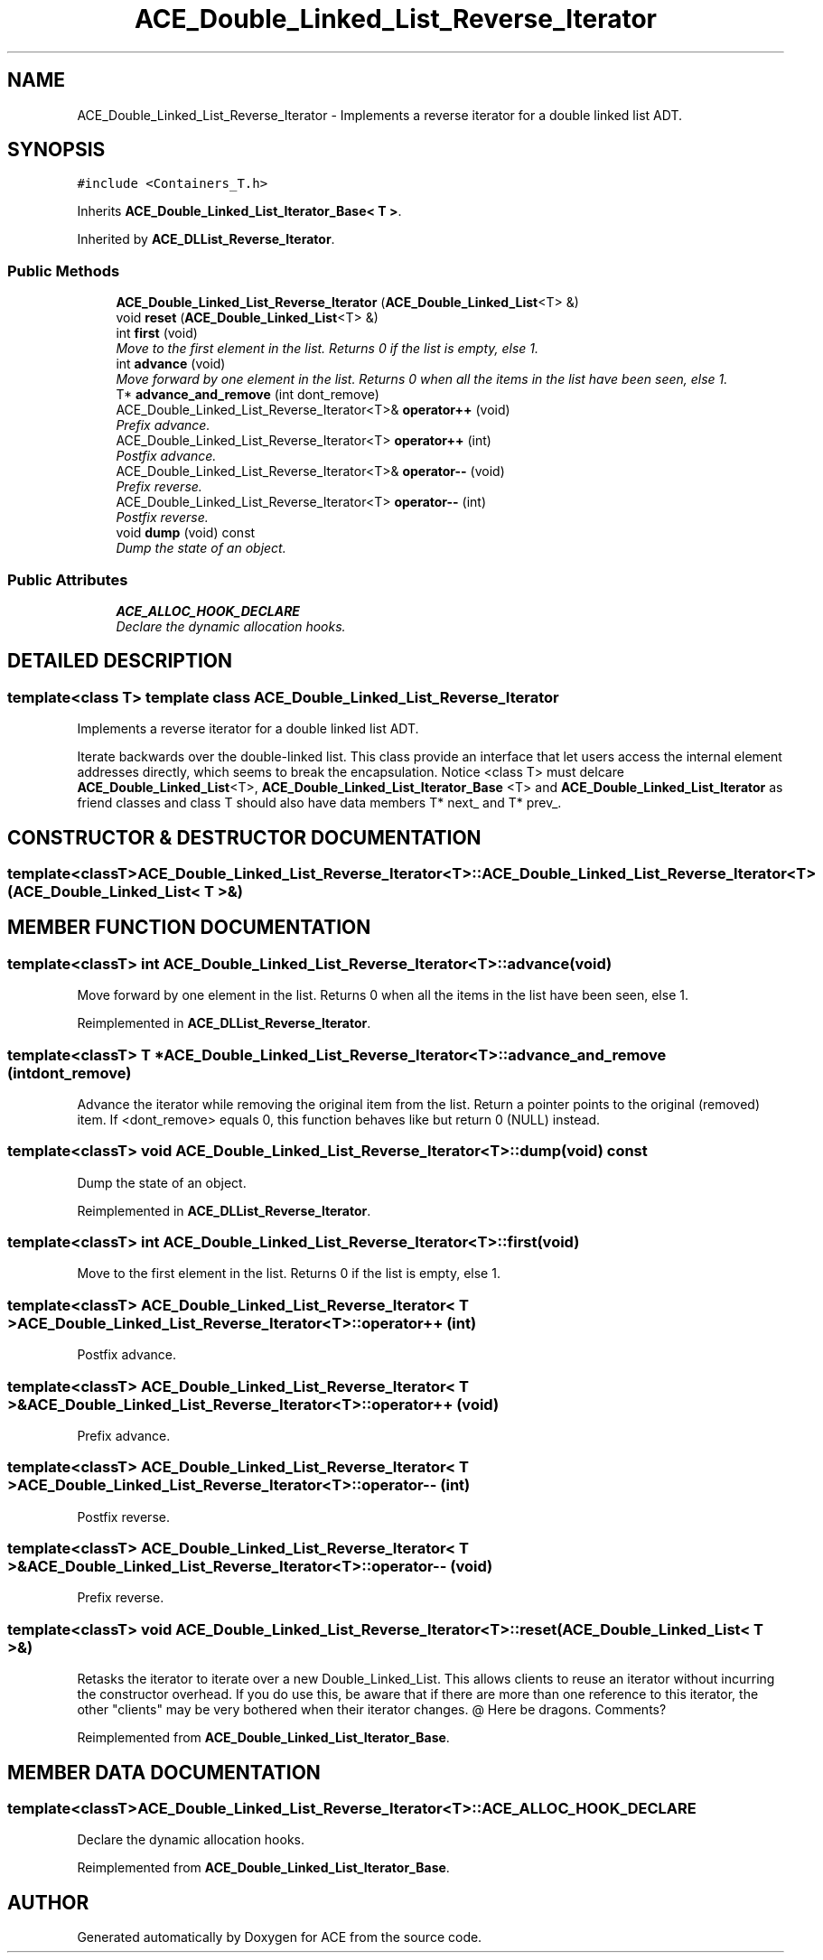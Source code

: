 .TH ACE_Double_Linked_List_Reverse_Iterator 3 "5 Oct 2001" "ACE" \" -*- nroff -*-
.ad l
.nh
.SH NAME
ACE_Double_Linked_List_Reverse_Iterator \- Implements a reverse iterator for a double linked list ADT. 
.SH SYNOPSIS
.br
.PP
\fC#include <Containers_T.h>\fR
.PP
Inherits \fBACE_Double_Linked_List_Iterator_Base< T >\fR.
.PP
Inherited by \fBACE_DLList_Reverse_Iterator\fR.
.PP
.SS Public Methods

.in +1c
.ti -1c
.RI "\fBACE_Double_Linked_List_Reverse_Iterator\fR (\fBACE_Double_Linked_List\fR<T> &)"
.br
.ti -1c
.RI "void \fBreset\fR (\fBACE_Double_Linked_List\fR<T> &)"
.br
.ti -1c
.RI "int \fBfirst\fR (void)"
.br
.RI "\fIMove to the first element in the list. Returns 0 if the list is empty, else 1.\fR"
.ti -1c
.RI "int \fBadvance\fR (void)"
.br
.RI "\fIMove forward by one element in the list. Returns 0 when all the items in the list have been seen, else 1.\fR"
.ti -1c
.RI "T* \fBadvance_and_remove\fR (int dont_remove)"
.br
.ti -1c
.RI "ACE_Double_Linked_List_Reverse_Iterator<T>& \fBoperator++\fR (void)"
.br
.RI "\fIPrefix advance.\fR"
.ti -1c
.RI "ACE_Double_Linked_List_Reverse_Iterator<T> \fBoperator++\fR (int)"
.br
.RI "\fIPostfix advance.\fR"
.ti -1c
.RI "ACE_Double_Linked_List_Reverse_Iterator<T>& \fBoperator--\fR (void)"
.br
.RI "\fIPrefix reverse.\fR"
.ti -1c
.RI "ACE_Double_Linked_List_Reverse_Iterator<T> \fBoperator--\fR (int)"
.br
.RI "\fIPostfix reverse.\fR"
.ti -1c
.RI "void \fBdump\fR (void) const"
.br
.RI "\fIDump the state of an object.\fR"
.in -1c
.SS Public Attributes

.in +1c
.ti -1c
.RI "\fBACE_ALLOC_HOOK_DECLARE\fR"
.br
.RI "\fIDeclare the dynamic allocation hooks.\fR"
.in -1c
.SH DETAILED DESCRIPTION
.PP 

.SS template<class T>  template class ACE_Double_Linked_List_Reverse_Iterator
Implements a reverse iterator for a double linked list ADT.
.PP
.PP
 Iterate backwards over the double-linked list. This class provide an interface that let users access the internal element addresses directly, which seems to break the encapsulation. Notice <class T> must delcare \fBACE_Double_Linked_List\fR<T>, \fBACE_Double_Linked_List_Iterator_Base\fR <T> and \fBACE_Double_Linked_List_Iterator\fR as friend classes and class T should also have data members T* next_ and T* prev_. 
.PP
.SH CONSTRUCTOR & DESTRUCTOR DOCUMENTATION
.PP 
.SS template<classT> ACE_Double_Linked_List_Reverse_Iterator<T>::ACE_Double_Linked_List_Reverse_Iterator<T> (\fBACE_Double_Linked_List\fR< T >&)
.PP
.SH MEMBER FUNCTION DOCUMENTATION
.PP 
.SS template<classT> int ACE_Double_Linked_List_Reverse_Iterator<T>::advance (void)
.PP
Move forward by one element in the list. Returns 0 when all the items in the list have been seen, else 1.
.PP
Reimplemented in \fBACE_DLList_Reverse_Iterator\fR.
.SS template<classT> T * ACE_Double_Linked_List_Reverse_Iterator<T>::advance_and_remove (int dont_remove)
.PP
Advance the iterator while removing the original item from the list. Return a pointer points to the original (removed) item. If <dont_remove> equals 0, this function behaves like  but return 0 (NULL) instead. 
.SS template<classT> void ACE_Double_Linked_List_Reverse_Iterator<T>::dump (void) const
.PP
Dump the state of an object.
.PP
Reimplemented in \fBACE_DLList_Reverse_Iterator\fR.
.SS template<classT> int ACE_Double_Linked_List_Reverse_Iterator<T>::first (void)
.PP
Move to the first element in the list. Returns 0 if the list is empty, else 1.
.PP
.SS template<classT> ACE_Double_Linked_List_Reverse_Iterator< T > ACE_Double_Linked_List_Reverse_Iterator<T>::operator++ (int)
.PP
Postfix advance.
.PP
.SS template<classT> ACE_Double_Linked_List_Reverse_Iterator< T >& ACE_Double_Linked_List_Reverse_Iterator<T>::operator++ (void)
.PP
Prefix advance.
.PP
.SS template<classT> ACE_Double_Linked_List_Reverse_Iterator< T > ACE_Double_Linked_List_Reverse_Iterator<T>::operator-- (int)
.PP
Postfix reverse.
.PP
.SS template<classT> ACE_Double_Linked_List_Reverse_Iterator< T >& ACE_Double_Linked_List_Reverse_Iterator<T>::operator-- (void)
.PP
Prefix reverse.
.PP
.SS template<classT> void ACE_Double_Linked_List_Reverse_Iterator<T>::reset (\fBACE_Double_Linked_List\fR< T >&)
.PP
Retasks the iterator to iterate over a new Double_Linked_List. This allows clients to reuse an iterator without incurring the constructor overhead. If you do use this, be aware that if there are more than one reference to this iterator, the other "clients" may be very bothered when their iterator changes. @ Here be dragons. Comments? 
.PP
Reimplemented from \fBACE_Double_Linked_List_Iterator_Base\fR.
.SH MEMBER DATA DOCUMENTATION
.PP 
.SS template<classT> ACE_Double_Linked_List_Reverse_Iterator<T>::ACE_ALLOC_HOOK_DECLARE
.PP
Declare the dynamic allocation hooks.
.PP
Reimplemented from \fBACE_Double_Linked_List_Iterator_Base\fR.

.SH AUTHOR
.PP 
Generated automatically by Doxygen for ACE from the source code.